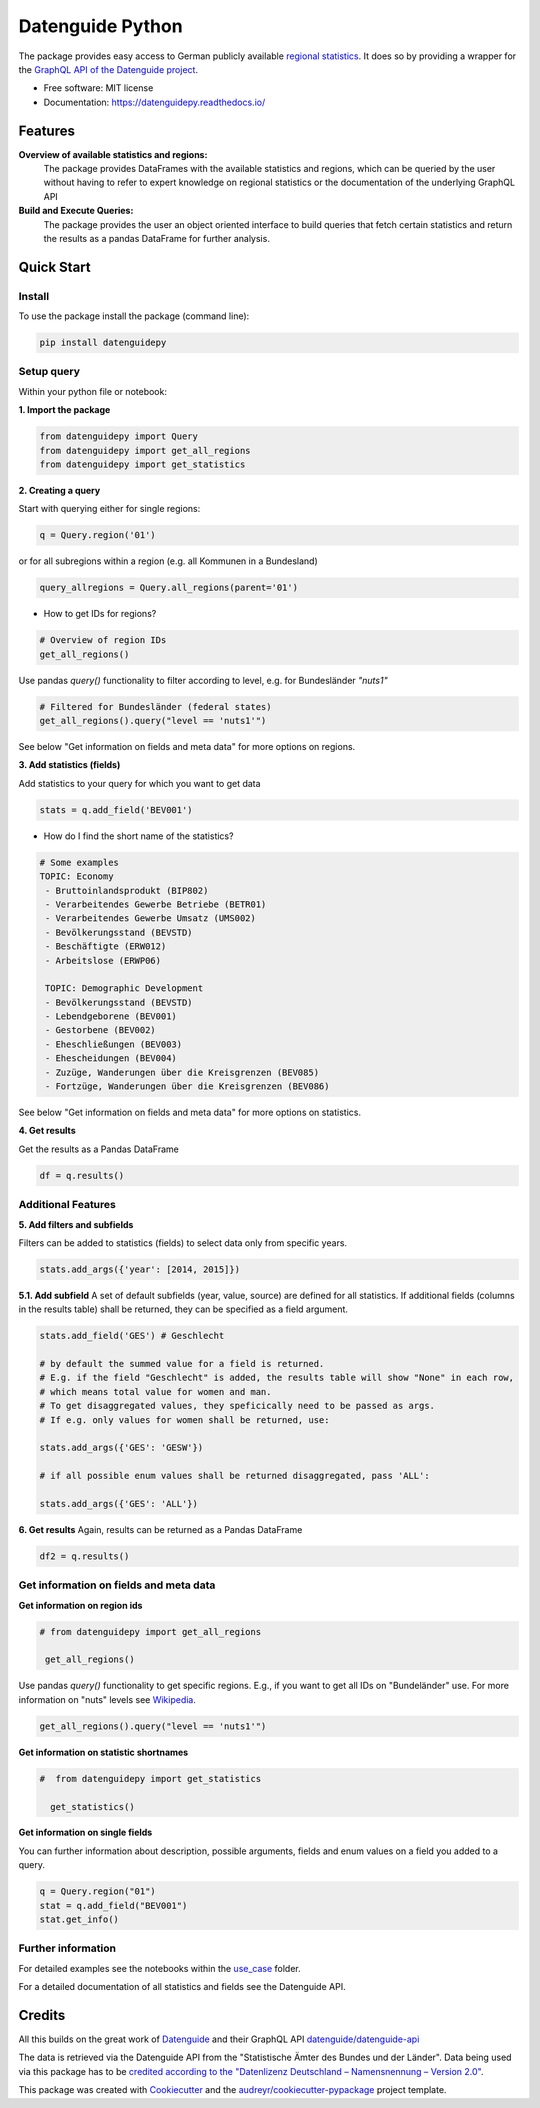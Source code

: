 Datenguide Python
=================


.. image:: https://img.shields.io/pypi/v/datenguidepy.svg
        :target: https://pypi.python.org/pypi/datenguidepy

.. image:: https://img.shields.io/travis/CorrelAid/datenguide-python.svg
        :target: https://travis-ci.org/CorrelAid/datenguide-python

.. image:: https://readthedocs.org/projects/datenguidepy/badge/?version=latest
        :target: https://datenguidepy.readthedocs.io/en/latest/readme/#quick-start



The package provides easy access to German publicly available `regional statistics`_.
It does so by providing a wrapper for the `GraphQL API of the Datenguide project`_.


* Free software: MIT license
* Documentation:  https://datenguidepy.readthedocs.io/


Features
--------

**Overview of available statistics and regions:**
  The package provides DataFrames with the available statistics and regions, which
  can be queried by the user without having to refer to expert knowledge on regional
  statistics or the documentation of the underlying GraphQL API

**Build and Execute Queries:**
  The package provides the user an object oriented interface to build queries that
  fetch certain statistics and return the results as a pandas DataFrame for
  further analysis.

Quick Start
-----------

============
Install
============
To use the package install the package (command line): 

.. code-block:: python

   pip install datenguidepy

============
Setup query
============
Within your python file or notebook:

**1. Import the package**

.. code-block:: python

    from datenguidepy import Query
    from datenguidepy import get_all_regions
    from datenguidepy import get_statistics

**2. Creating a query**

Start with querying either for single regions:

.. code-block:: python

    q = Query.region('01')

or for all subregions within a region (e.g. all Kommunen in a Bundesland)

.. code-block:: python

   query_allregions = Query.all_regions(parent='01')

- How to get IDs for regions?

.. code-block:: python

    # Overview of region IDs
    get_all_regions()

Use pandas *query()* functionality to filter according to level, e.g. for Bundesländer *"nuts1"*

.. code-block:: python

    # Filtered for Bundesländer (federal states)
    get_all_regions().query("level == 'nuts1'")

See below "Get information on fields and meta data" for more options on regions.

**3. Add statistics (fields)**

Add statistics to your query for which you want to get data

.. code-block:: python

    stats = q.add_field('BEV001')

- How do I find the short name of the statistics?

.. code-block:: python

    # Some examples
    TOPIC: Economy
     - Bruttoinlandsprodukt (BIP802)
     - Verarbeitendes Gewerbe Betriebe (BETR01)
     - Verarbeitendes Gewerbe Umsatz (UMS002)
     - Bevölkerungsstand (BEVSTD)
     - Beschäftigte (ERW012)
     - Arbeitslose (ERWP06)

     TOPIC: Demographic Development
     - Bevölkerungsstand (BEVSTD)
     - Lebendgeborene (BEV001)
     - Gestorbene (BEV002)
     - Eheschließungen (BEV003)
     - Ehescheidungen (BEV004)
     - Zuzüge, Wanderungen über die Kreisgrenzen (BEV085)
     - Fortzüge, Wanderungen über die Kreisgrenzen (BEV086)

See below "Get information on fields and meta data" for more options on statistics.

**4. Get results**

Get the results as a Pandas DataFrame

.. code-block:: python

    df = q.results()

===================
Additional Features
===================

**5. Add filters and subfields**

Filters can be added to statistics (fields) to select data only from specific years.

.. code-block:: python

    stats.add_args({'year': [2014, 2015]})

**5.1. Add subfield**
A set of default subfields (year, value, source) are defined for all statistics. 
If additional fields (columns in the results table) shall be returned, they can be specified as a field argument.

.. code-block:: python

    stats.add_field('GES') # Geschlecht

    # by default the summed value for a field is returned. 
    # E.g. if the field "Geschlecht" is added, the results table will show "None" in each row, 
    # which means total value for women and man.
    # To get disaggregated values, they speficically need to be passed as args. 
    # If e.g. only values for women shall be returned, use:

    stats.add_args({'GES': 'GESW'})

    # if all possible enum values shall be returned disaggregated, pass 'ALL':

    stats.add_args({'GES': 'ALL'})

**6. Get results**
Again, results can be returned as a Pandas DataFrame

.. code-block:: python

    df2 = q.results()


=======================================
Get information on fields and meta data
=======================================

**Get information on region ids**

.. code-block:: python

   # from datenguidepy import get_all_regions

    get_all_regions()

Use pandas *query()* functionality to get specific regions. E.g., if you want to get all IDs on "Bundeländer" use.
For more information on "nuts" levels see Wikipedia_.

.. code-block:: python

    get_all_regions().query("level == 'nuts1'")



**Get information on statistic shortnames**

.. code-block:: python

  #  from datenguidepy import get_statistics

    get_statistics()

**Get information on single fields**

You can further information about description, possible arguments, fields and enum values on a field you added to a query.

.. code-block:: python

    q = Query.region("01")
    stat = q.add_field("BEV001")
    stat.get_info()

===================
Further information
===================

For detailed examples see the notebooks within the use_case_ folder.

For a detailed documentation of all statistics and fields see the Datenguide API.



Credits
-------
All this builds on the great work of Datenguide_ and their GraphQL API `datenguide/datenguide-api`_ 

The data is retrieved via the Datenguide API from the "Statistische Ämter des Bundes und der Länder". 
Data being used via this package has to be `credited according to the "Datenlizenz Deutschland – Namensnennung – Version 2.0"`_.

This package was created with Cookiecutter_ and the `audreyr/cookiecutter-pypackage`_ project template.

.. _Cookiecutter: https://github.com/audreyr/cookiecutter
.. _`audreyr/cookiecutter-pypackage`: https://github.com/audreyr/cookiecutter-pypackage
.. _`datenguide/datenguide-api`: https://github.com/datenguide/datenguide-api
.. _Datenguide: https://datengui.de/
.. _`GraphQL API of the Datenguide project`: https://github.com/datenguide/datenguide-api
.. _`regional statistics`: https://www.regionalstatistik.de/genesis/online/logon
.. _use_case: https://github.com/CorrelAid/datenguide-python/tree/master/use_case
.. _`credited according to the "Datenlizenz Deutschland – Namensnennung – Version 2.0"`: https://www.regionalstatistik.de/genesis/online;sid=C636A83329D19AF20E3A4F9E767576A9.reg2?Menu=Impressum
.. _Wikipedia: https://de.wikipedia.org/wiki/NUTS:DE#Liste_der_NUTS-Regionen_in_Deutschland_(NUTS_2016)

